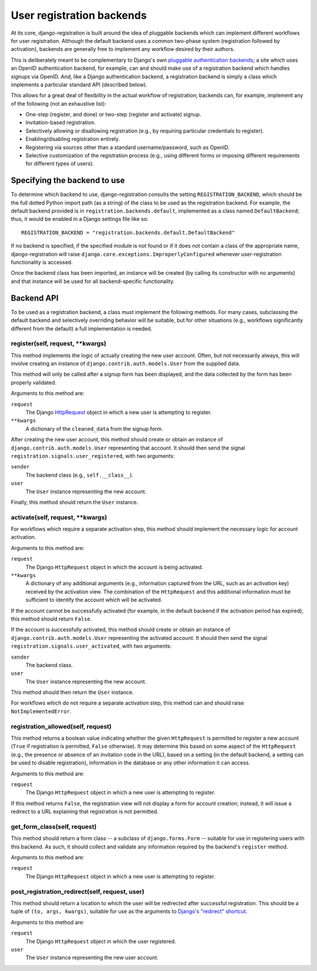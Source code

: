 .. _backend-api:

User registration backends
==========================

At its core, django-registration is built around the idea of pluggable
backends which can implement different workflows for user
registration. Although the default backend uses a common two-phase
system (registration followed by activation), backends are generally
free to implement any workflow desired by their authors.

This is deliberately meant to be complementary to Django's own
`pluggable authentication backends
<http://docs.djangoproject.com/en/dev/topics/auth/#other-authentication-sources>`_;
a site which uses an OpenID authentication backend, for example, can
and should make use of a registration backend which handles signups
via OpenID. And, like a Django authentication backend, a registration
backend is simply a class which implements a particular standard API
(described below).

This allows for a great deal of flexibility in the actual workflow of
registration; backends can, for example, implement any of the
following (not an exhaustive list):

* One-step (register, and done) or two-step (register and activate)
  signup.

* Invitation-based registration.

* Selectively allowing or disallowing registration (e.g., by requiring
  particular credentials to register).

* Enabling/disabling registration entirely.

* Registering via sources other than a standard username/password,
  such as OpenID.

* Selective customization of the registration process (e.g., using
  different forms or imposing different requirements for different
  types of users).


Specifying the backend to use
-----------------------------

To determine which backend to use, django-registration consults the
setting ``REGISTRATION_BACKEND``, which should be the full dotted
Python import path (as a string) of the class to be used as the
registration backend. For example, the default backend provided is in
``registration.backends.default``, implemented as a class named
``DefaultBackend``; thus, it would be enabled in a Django settings
file like so::

    REGISTRATION_BACKEND = "registration.backends.default.DefaultBackend"

If no backend is specified, if the specified module is not found or if
it does not contain a class of the appropriate name,
django-registration will raise
``django.core.exceptions.ImproperlyConfigured`` whenever
user-registration functionality is accessed.

Once the backend class has been imported, an instance will be created
(by calling its constructor with no arguments) and that instance will
be used for all backend-specific functionality.


Backend API
-----------

To be used as a registration backend, a class must implement the
following methods. For many cases, subclassing the default backend and
selectively overriding behavior will be suitable, but for other
situations (e.g., workflows significantly different from the default)
a full implementation is needed.


register(self, request, \*\*kwargs)
~~~~~~~~~~~~~~~~~~~~~~~~~~~~~~~~~~~

This method implements the logic of actually creating the new user
account. Often, but not necessarily always, this will involve creating
an instance of ``django.contrib.auth.models.User`` from the supplied
data.

This method will only be called after a signup form has been
displayed, and the data collected by the form has been properly
validated.

Arguments to this method are:

``request``
    The Django `HttpRequest
    <http://docs.djangoproject.com/en/dev/ref/request-response/#httprequest-objects>`_
    object in which a new user is attempting to register.

``**kwargs``
    A dictionary of the ``cleaned_data`` from the signup form.

After creating the new user account, this method should create or
obtain an instance of ``django.contrib.auth.models.User`` representing
that account. It should then send the signal
``registration.signals.user_registered``, with two arguments:

``sender``
    The backend class (e.g., ``self.__class__``).

``user``
    The ``User`` instance representing the new account.

Finally, this method should return the ``User`` instance.


activate(self, request, \*\*kwargs)
~~~~~~~~~~~~~~~~~~~~~~~~~~~~~~~~~~~

For workflows which require a separate activation step, this method
should implement the necessary logic for account activation.

Arguments to this method are:

``request``
    The Django ``HttpRequest`` object in which the account is being
    activated.

``**kwargs``
    A dictionary of any additional arguments (e.g., information
    captured from the URL, such as an activation key) received by the
    activation view. The combination of the ``HttpRequest`` and this
    additional information must be sufficient to identify the account
    which will be activated.

If the account cannot be successfully activated (for example, in the
default backend if the activation period has expired), this method
should return ``False``.

If the account is successfully activated, this method should create or
obtain an instance of ``django.contrib.auth.models.User`` representing
the activated account. It should then send the signal
``registration.signals.user_activated``, with two arguments:

``sender``
    The backend class.

``user``
    The ``User`` instance representing the new account.

This method should then return the ``User`` instance.

For workflows which do not require a separate activation step, this
method can and should raise ``NotImplementedError``.


registration_allowed(self, request)
~~~~~~~~~~~~~~~~~~~~~~~~~~~~~~~~~~~

This method returns a boolean value indicating whether the given
``HttpRequest`` is permitted to register a new account (``True`` if
registration is permitted, ``False`` otherwise). It may determine this
based on some aspect of the ``HttpRequest`` (e.g., the presence or
absence of an invitation code in the URL), based on a setting (in the
default backend, a setting can be used to disable registration),
information in the database or any other information it can access.

Arguments to this method are:

``request``
    The Django ``HttpRequest`` object in which a new user is
    attempting to register.

If this method returns ``False``, the registration view will not
display a form for account creation; instead, it will issue a redirect
to a URL explaining that registration is not permitted.


get_form_class(self, request)
~~~~~~~~~~~~~~~~~~~~~~~~~~~~~

This method should return a form class -- a subclass of
``django.forms.Form`` -- suitable for use in registering users with
this backend. As such, it should collect and validate any information
required by the backend's ``register`` method.

Arguments to this method are:

``request``
    The Django ``HttpRequest`` object in which a new user is
    attempting to register.

post_registration_redirect(self, request, user)
~~~~~~~~~~~~~~~~~~~~~~~~~~~~~~~~~~~~~~~~~~~~~~~

This method should return a location to which the user will be
redirected after successful registration. This should be a tuple of
``(to, args, kwargs)``, suitable for use as the arguments to `Django's
"redirect" shortcut
<http://docs.djangoproject.com/en/dev/topics/http/shortcuts/#redirect>`_.

Arguments to this method are:

``request``
    The Django ``HttpRequest`` object in which the user registered.

``user``
    The ``User`` instance representing the new user account.
